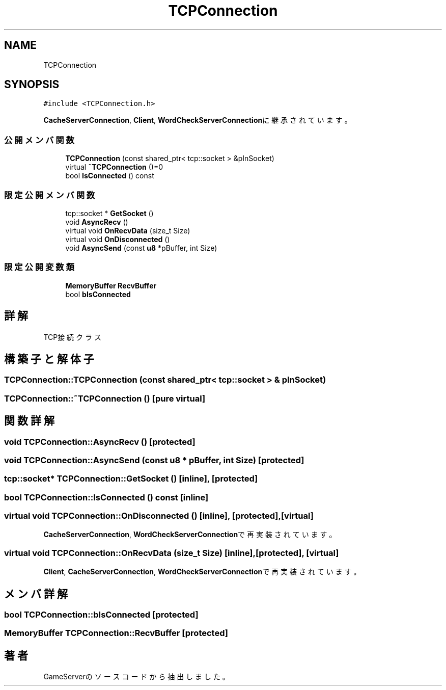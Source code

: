 .TH "TCPConnection" 3 "2018年12月21日(金)" "GameServer" \" -*- nroff -*-
.ad l
.nh
.SH NAME
TCPConnection
.SH SYNOPSIS
.br
.PP
.PP
\fC#include <TCPConnection\&.h>\fP
.PP
\fBCacheServerConnection\fP, \fBClient\fP, \fBWordCheckServerConnection\fPに継承されています。
.SS "公開メンバ関数"

.in +1c
.ti -1c
.RI "\fBTCPConnection\fP (const shared_ptr< tcp::socket > &pInSocket)"
.br
.ti -1c
.RI "virtual \fB~TCPConnection\fP ()=0"
.br
.ti -1c
.RI "bool \fBIsConnected\fP () const"
.br
.in -1c
.SS "限定公開メンバ関数"

.in +1c
.ti -1c
.RI "tcp::socket * \fBGetSocket\fP ()"
.br
.ti -1c
.RI "void \fBAsyncRecv\fP ()"
.br
.ti -1c
.RI "virtual void \fBOnRecvData\fP (size_t Size)"
.br
.ti -1c
.RI "virtual void \fBOnDisconnected\fP ()"
.br
.ti -1c
.RI "void \fBAsyncSend\fP (const \fBu8\fP *pBuffer, int Size)"
.br
.in -1c
.SS "限定公開変数類"

.in +1c
.ti -1c
.RI "\fBMemoryBuffer\fP \fBRecvBuffer\fP"
.br
.ti -1c
.RI "bool \fBbIsConnected\fP"
.br
.in -1c
.SH "詳解"
.PP 
TCP接続クラス 
.SH "構築子と解体子"
.PP 
.SS "TCPConnection::TCPConnection (const shared_ptr< tcp::socket > & pInSocket)"

.SS "TCPConnection::~TCPConnection ()\fC [pure virtual]\fP"

.SH "関数詳解"
.PP 
.SS "void TCPConnection::AsyncRecv ()\fC [protected]\fP"

.SS "void TCPConnection::AsyncSend (const \fBu8\fP * pBuffer, int Size)\fC [protected]\fP"

.SS "tcp::socket* TCPConnection::GetSocket ()\fC [inline]\fP, \fC [protected]\fP"

.SS "bool TCPConnection::IsConnected () const\fC [inline]\fP"

.SS "virtual void TCPConnection::OnDisconnected ()\fC [inline]\fP, \fC [protected]\fP, \fC [virtual]\fP"

.PP
\fBCacheServerConnection\fP, \fBWordCheckServerConnection\fPで再実装されています。
.SS "virtual void TCPConnection::OnRecvData (size_t Size)\fC [inline]\fP, \fC [protected]\fP, \fC [virtual]\fP"

.PP
\fBClient\fP, \fBCacheServerConnection\fP, \fBWordCheckServerConnection\fPで再実装されています。
.SH "メンバ詳解"
.PP 
.SS "bool TCPConnection::bIsConnected\fC [protected]\fP"

.SS "\fBMemoryBuffer\fP TCPConnection::RecvBuffer\fC [protected]\fP"


.SH "著者"
.PP 
 GameServerのソースコードから抽出しました。
